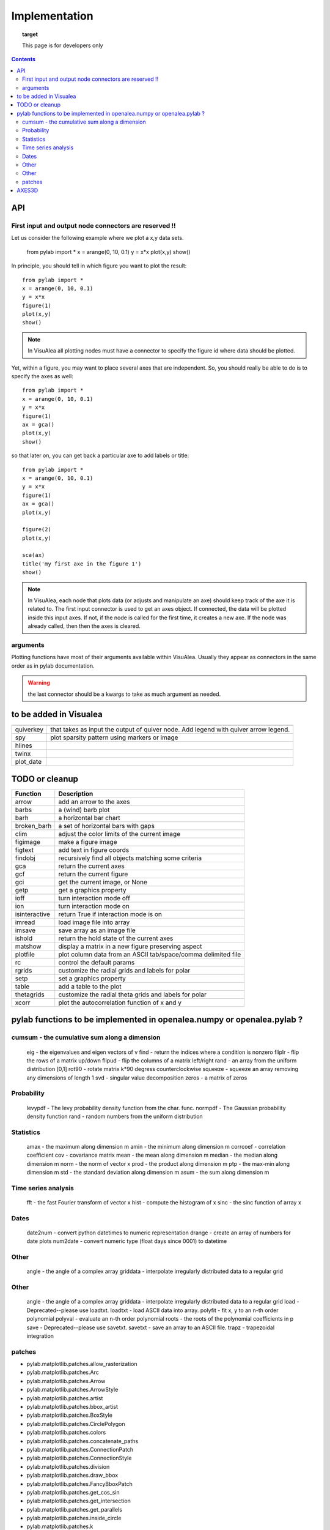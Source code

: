 
Implementation
###############


.. topic:: target

    This page is for developers only


.. contents::


API
====
First input and output node connectors are reserved !!
-------------------------------------------------------

Let us consider the following example where we plot a x,y data sets.

    from pylab import *
    x = arange(0, 10, 0.1)
    y = x*x
    plot(x,y)
    show()

In principle, you should tell in which figure you want to plot the result::

    from pylab import *
    x = arange(0, 10, 0.1)
    y = x*x
    figure(1)
    plot(x,y)
    show()


.. note:: In VisuAlea all plotting nodes must have a connector to specify the figure id where
    data should be plotted.


Yet, within a figure, you may want to place several axes that are independent.
So, you should really be able to do is to specify the axes as well::

    from pylab import *
    x = arange(0, 10, 0.1)
    y = x*x
    figure(1)
    ax = gca()
    plot(x,y)
    show()


so that later on, you can get back a particular axe to add labels or title::


    from pylab import *
    x = arange(0, 10, 0.1)
    y = x*x
    figure(1)
    ax = gca()
    plot(x,y)

    figure(2)
    plot(x,y)

    sca(ax)
    title('my first axe in the figure 1')
    show()


.. note:: In VisuAlea, each node that plots data (or adjusts and manipulate an axe) should
    keep track of the axe it is related to. The first input connector is used to get
    an axes object. If connected, the data will be plotted inside this input axes. If not,
    if the node is called for the first time, it creates a new axe. If the node was already called,
    then then the axes is cleared.

arguments
------------------

Plotting functions have most of their arguments available within VisuAlea. Usually they appear as connectors
in the same order as in pylab documentation.

.. warning:: the last connector should be a kwargs to take as much argument as needed.


to be added in Visualea
========================

=============== ========================================================
=============== ========================================================
quiverkey       that takes as input the output of quiver node. Add
                legend with quiver arrow legend.
spy             plot sparsity pattern using markers or image
hlines
twinx
plot_date
=============== ========================================================


TODO or cleanup
===============

=============== ========================================================
Function         Description
=============== ========================================================
arrow           add an arrow to the axes
barbs           a (wind) barb plot
barh            a horizontal bar chart
broken_barh     a set of horizontal bars with gaps
clim            adjust the color limits of the current image
figimage        make a figure image
figtext         add text in figure coords
findobj         recursively find all objects matching some criteria
gca             return the current axes
gcf             return the current figure
gci             get the current image, or None
getp            get a graphics property
ioff            turn interaction mode off
ion             turn interaction mode on
isinteractive   return True if interaction mode is on
imread          load image file into array
imsave          save array as an image file
ishold          return the hold state of the current axes
matshow         display a matrix in a new figure preserving aspect
plotfile        plot column data from an ASCII tab/space/comma delimited file
rc              control the default params
rgrids          customize the radial grids and labels for polar
setp            set a graphics property
table           add a table to the plot
thetagrids      customize the radial theta grids and labels for polar
xcorr           plot the autocorrelation function of x and y
=============== ========================================================




pylab functions to be implemented in openalea.numpy or openalea.pylab ?
========================================================================
.. pylab.hypergeometric           pylab.nan_to_num               pylab.select    pylab.nbytes
    pylab.add                      pylab.i0                       pylab.ndarray
    pylab.add_docstring            pylab.identity                 pylab.ndenumerate
    pylab.add_newdoc               pylab.ifft                     pylab.ndim                     pylab.setbufsize
    pylab.add_newdocs              pylab.diagflat                 pylab.ifft2                    pylab.ndindex
    pylab.alen                     pylab.diagonal                 pylab.ifftn                    pylab.negative                 pylab.setdiff1d
    pylab.all                      pylab.ifftshift                pylab.negative_binomial        pylab.seterr
     pylab.ihfft                    .seterrcall
    pylab.ALLOW_THREADS            pylab.digitize                 pylab.iinfo                    pylab.newaxis                  pylab.seterrobj
    pylab.alltrue                  pylab.disconnect               pylab.imag                     pylab.newbuffer                pylab.setmember1d
    pylab.alterdot                 pylab.disp                     pylab.imread                   pylab.new_figure_manager       pylab.set_numeric_ops
    ylab.amap                     pylab.dist                     pylab.imsave                   pylab.NINF                     pylab.setp
    pylab.amax                     pylab.distances_along_curve    pylab.noncentral_chisquare     pylab.set_printoptions
    pylab.amin                     pylab.dist_point_to_segment    pylab.IndexDateFormatter       pylab.noncentral_f             pylab.set_state
    pylab.angle                    pylab.divide                   pylab.index_exp                pylab.nonzero                  pylab.set_string_function
    pylab.IndexLocator             pylab.norm                     pylab.setxor1d
    pylab.Annotation                                  pylab.indices                  pylab.normal                   pylab.shape
    pylab.any                      pylab.double                   pylab.inexact                  pylab.normalize
    pylab.append                   pylab.drange                   pylab.inf                      pylab.Normalize
    pylab.apply_along_axis         pylab.Inf                      pylab.norm_flat
    pylab.apply_over_axes          pylab.Infinity                 pylab.normpdf
    pylab.dsplit                   pylab.info                     pylab.not_equal                pylab.short
    pylab.dstack                   pylab.infty
    pylab.nper                     pylab.show_config
    pylab.inner                    pylab.npv                      pylab.shuffle
    pylab.ediff1d                  pylab.insert                   pylab.NullFormatter            pylab.sign
    pylab.eig                      pylab.inside_poly              pylab.NullLocator              pylab.signbit
    pylab.eigh                     pylab.num2date                 pylab.signedinteger
    pylab.eigvals                  pylab.int0                     pylab.num2epoch                pylab.silent_list
    pylab.argmax                   pylab.eigvalsh                 pylab.int16                    pylab.number
    pylab.argmin                   pylab.emath                    pylab.int32                    pylab.NZERO               pylab.sinc
    pylab.argsort                                    pylab.obj2sctype               pylab.single
    pylab.argwhere                 pylab.empty_like               pylab.int8                    pylab.singlecomplex
    pylab.around                   pylab.entropy                  pylab.int_asbuffer             pylab.object0
    pylab.array                    pylab.epoch2num                pylab.intc                     pylab.ogrid                    pylab.size
    pylab.array2string             pylab.equal                    pylab.integer                                    pylab.Slider
    pylab.array_equal              pylab.ERR_CALL                 pylab.interactive              pylab.ones_like                pylab.slopes
    pylab.array_equiv              pylab.ERR_DEFAULT              pylab.interp                                       pylab.solve
    pylab.array_repr               pylab.ERR_DEFAULT2             pylab.intersect1d              pylab.over                     pylab.sometrue
    pylab.array_split              pylab.ERR_IGNORE               pylab.intersect1d_nu           pylab.PackageLoader            pylab.sort
    pylab.array_str                pylab.ERR_LOG                  pylab.intp                     pylab.packbits                 pylab.sort_complex
    pylab.arrow                   pylab.pareto                   pylab.source
    pylab.Arrow                    pylab.ERR_PRINT                pylab.invert                   pylab.path_length
    pylab.ioff
    pylab.asanyarray               pylab.errstate                 pylab.ion                      pylab.split
    pylab.asarray                  pylab.ERR_WARN                 pylab.ipmt                     pylab.permutation
    pylab.asarray_chkfinite        pylab.exception_to_str         pylab.irefft                   pylab.pi
    pylab.ascontiguousarray                              pylab.irefft2
    pylab.asfarray                 pylab.expand_dims              pylab.irefftn                  pylab.piecewise
    pylab.asfortranarray           pylab.expm1                    pylab.irfft                    pylab.PINF                     pylab.squeeze
    pylab.asmatrix                 pylab.exponential              pylab.irfft2                                        pylab.standard_cauchy
    pylab.asscalar                 pylab.exp_safe                 pylab.irfftn                   pylab.pinv                     pylab.standard_exponential
    pylab.atleast_1d               pylab.extract                  pylab.irr                      pylab.pkgload                  pylab.standard_gamma
    pylab.atleast_2d                    pylab.is_closed_polygon        pylab.place                    pylab.standard_normal
    pylab.atleast_3d               pylab.f                        pylab.iscomplex                pylab.plot                     pylab.standard_t
    pylab.AutoLocator              pylab.fabs                     pylab.iscomplexobj             pylab.plot_date                pylab.std
     pylab.isfinite                 pylab.plotfile
    b.average                  pylab.fastCopyAndTranspose                     pylab.plotting
    pylab.fft                      pylab.ishold                   pylab.plt                      pylab.stineman_interp
    pylab.fft2                     pylab.isinf                    pylab.pmt
    pylab.fftfreq                  pylab.isinteractive            pylab.poisson
    pylab.fftn                     pylab.isnan
    pylab.fftpack                  pylab.isneginf                 pylab.PolarAxes                pylab.string0
    pylab.fftpack_lite             pylab.is_numlike               pylab.poly                     pylab.strpdate2num
    pylab.fftshift                 pylab.isposinf                 pylab.poly1d                   pylab.SU
    pylab.bar                      pylab.fftsurr                  pylab.ispower2                 pylab.polyadd                  pylab.subplot
    pylab.barbs                    pylab.figaspect                pylab.isreal                   pylab.poly_below               pylab.subplots_adjust
    pylab.barh                     pylab.isrealobj                pylab.poly_between             pylab.subplot_tool
    pylab.isscalar                 pylab.polyder                  pylab.SubplotTool
    pylab.base_repr                pylab.fignum_exists            pylab.issctype                 pylab.polydiv                  pylab.subtract
    pylab.bench                    pylab.figtext                  pylab.is_string_like           pylab.polyfit                  pylab.sum
    pylab.beta
    pylab.binary_repr           pylab.issubdtype               pylab.polyint                  pylab.suptitle
    pylab.bincount                 pylab.FigureCanvasBase         pylab.issubsctype              pylab.polymul                  pylab.svd
    pylab.binomial                  pylab.isvector                 pylab.polysub                  pylab.swapaxes
    pylab.bitwise_and                  pylab.iterable                 pylab.polyval                  pylab.switch_backend
    pylab.bitwise_not              pylab.power                    pylab.sys
    pylab.bitwise_or               pylab.fill_betweenx                                 pylab.ppmt                     pylab.table
    pylab.bitwise_xor              pylab.find                     pylab.prctile                  pylab.take
    pylab.bivariate_normal         pylab.find_common_type         pylab.kron                     pylab.prctile_rank
    pylab.findobj                  pylab.l1norm                   pylab.prepca
    pylab.bmat                     pylab.finfo                    pylab.l2norm                                       pylab.tensordot
    pylab.bone                     pylab.fix                      pylab.lapack_lite              pylab.prod                     pylab.tensorinv
             pylab.FixedFormatter           pylab.laplace                  pylab.product                  pylab.tensorsolve
    pylab.bool8                    pylab.FixedLocator             pylab.ldexp                    pylab.test
    pylab.flag                     pylab.left_shift               pylab.ptp                      pylab.Tester
    pylab.flatiter                 pylab.legend                   pylab.put                      pylab.text
    pylab.broadcast                pylab.flatnonzero              pylab.less                                       pylab.Text
    pylab.broadcast_arrays         pylab.flatten                  pylab.less_equal               pylab.pv                       pylab.TH
    pylab.broken_barh              pylab.flexible                 pylab.levypdf                  pylab.pylab_setup              pylab.thetagrids
            pylab.fliplr                   pylab.lexsort                  pylab.PZERO                    pylab.TickHelper
    pylab.flipud                   pylab.liaupunov                pylab.qr                       pylab.tile
    pylab.Button                     pylab.linalg
    pylab.LinAlgError                             pylab.trace
    pylab.transpose
    pylab.LinearLocator            pylab.radians                  pylab.trapz
    pylab.can_cast                 pylab.FLOATING_POINT_SUPPORT   pylab.little_endian            pylab.rand                     pylab.triangular
    pylab.cast                     pylab.floor                    pylab.load                     pylab.randint
    pylab.cbook                    pylab.floor_divide             pylab.loads                    pylab.trim_zeros
    pylab.cdouble                  pylab.fmod                     pylab.loadtxt
    pylab.format_parser            pylab.Locator                  pylab.random_integers
    pylab.center_matrix            pylab.FormatStrFormatter                             pylab.random_sample            pylab.true_divide
    pylab.cfloat                   pylab.Formatter                                    pylab.ranf                     pylab.TU
    pylab.char                     pylab.FPE_DIVIDEBYZERO         pylab.log1p                    pylab.rank                     pylab.twinx
    pylab.character                pylab.FPE_INVALID              pylab.log2                     pylab.RankWarning              pylab.twiny
    pylab.chararray                pylab.FPE_OVERFLOW             pylab.LogFormatter             pylab.rate                     pylab.typecodes
    pylab.chisquare                pylab.FPE_UNDERFLOW            pylab.LogFormatterExponent     pylab.ravel                    pylab.typeDict
    pylab.cholesky                 pylab.FR                       pylab.LogFormatterMathtext     pylab.rayleigh                 pylab.typeNA
    pylab.choose                   pylab.frange                   pylab.logical_and              pylab.rc                       pylab.typename
    pylab.frexp                    pylab.logical_not              pylab.rcdefaults               pylab.ubyte
    pylab.frombuffer               pylab.logical_or               pylab.rcParams                 pylab.ufunc
    pylab.fromfile                 pylab.logical_xor              pylab.rcParamsDefault          pylab.UFUNC_BUFSIZE_DEFAULT
    pylab.fromfunction             pylab.logistic                 pylab.real                     pylab.UFUNC_PYVALS_NAME
    pylab.fromiter                 pylab.LogLocator               pylab.real_if_close            pylab.uint
    pylab.clim                     pylab.frompyfunc               pylab.rec                      pylab.uint0
    pylab.clip                     pylab.fromregex                pylab.lognormal                pylab.rec2csv                  pylab.uint16
    pylab.CLIP                     pylab.fromstring               pylab.logseries                pylab.rec_append_fields        pylab.uint32
    pylab.clongdouble              pylab.FuncFormatter                         pylab.recarray                 pylab.uint64
    pylab.clongfloat               pylab.fv                       pylab.longcomplex              pylab.rec_drop_fields          pylab.uint8
    pylab.gamma                    pylab.longdouble               pylab.reciprocal               pylab.uintc
    pylab.gca                      pylab.longest_contiguous_ones  pylab.rec_join                 pylab.uintp
    pylab.cohere                   pylab.gcf                      pylab.longest_ones             pylab.record                   pylab.ulonglong
    pylab.gci                      pylab.longfloat
    pylab.colormaps                pylab.generic                  pylab.longlong
    pylab.colors                   pylab.geometric                pylab.lookfor                   pylab.uniform
    pylab.column_stack             pylab.get                      pylab.lstsq                    pylab.refft                    pylab.union1d
    pylab.common_type              pylab.get_array_wrap           pylab.ma                       pylab.refft2                   pylab.unique
    pylab.compare_chararrays       pylab.MachAr                   pylab.refftn                   pylab.unique1d
    pylab.get_backend              pylab.mat                      pylab.register_cmap            pylab.unpackbits
    pylab.getbuffer                pylab.math                     pylab.relativedelta            pylab.unravel_index
    pylab.getbufsize               pylab.matplotlib               pylab.remainder                pylab.unsignedinteger
    pylab.matrix                   pylab.repeat                   pylab.unwrap
    pylab.complexfloating          pylab.get_current_fig_manager  pylab.matrix_power               pylab.ushort
    pylab.compress                 pylab.geterr                   pylab.matshow                  pylab.require
    pylab.concatenate              pylab.geterrcall               pylab.MAXDIMS                  pylab.reshape                  pylab.var
    pylab.cond                     pylab.geterrobj                pylab.maximum                  pylab.resize                   pylab.vdot
    pylab.conj                     pylab.get_fignums              pylab.maximum_sctype           pylab.restoredot               pylab.vectorize
    pylab.conjugate                pylab.get_include              pylab.MaxNLocator              pylab.rfft                     pylab.vector_lengths
    pyla    b.connect                  pylab.get_numarray_include     pylab.may_share_memory         pylab.rfft2                    pylab.vlines
    pylab.get_numpy_include        pylab.mean                     pylab.rfftn                    pylab.void
    pylab.getp                     pylab.median                   pylab.rgrids                   pylab.void0
    pylab.convolve                 pylab.get_plot_commands        pylab.memmap                   pylab.right_shift              pylab.vonmises
    pylab.get_printoptions                        pylab.vsplit
    pylab.get_scale_docs           pylab.mgrid                    pylab.rk4                      pylab.vstack
    pylab.copy                     pylab.get_scale_names          pylab.minimum                  pylab.rms_flat                 pylab.waitforbuttonpress
    pylab.corrcoef                 pylab.get_sparse_matrix        pylab.minorticks_off           pylab.roll                     pylab.wald
    pylab.correlate                pylab.get_state                pylab.minorticks_on            pylab.rollaxis                 pylab.warnings
    pylab.get_xyz_where            pylab.mintypecode              pylab.roots                    pylab.WE
                pylab.ginput                   pylab.MinuteLocator            pylab.rot90                    pylab.WeekdayLocator
    pylab.cov                      pylab.gradient                 pylab.MINUTELY                              pylab.WEEKLY
    pylab.gray                     pylab.mirr                     pylab.row_stack                pylab.weibull
    ylab.greater                  pylab.mlab                     pylab.rrule                    pylab.where
    pylab.csingle                  pylab.greater_equal            pylab.MO                       pylab.RRuleLocator             pylab.who
    pylab.csv2rec                                      pylab.mod                                    pylab.Widget
    pylab.ctypeslib                pylab.griddata                 pylab.modf                     pylab.SA
                pylab.gumbel                   pylab.MonthLocator             pylab.safe_eval
    pylab.cumproduct               pylab.MONTHLY                  pylab.sample                   pylab.winter
                     pylab.movavg                   pylab.save                     pylab.WRAP
    pylab.DAILY                      pylab.mpl                      pylab.xcorr
    pylab.DataSource               pylab.helper                   pylab.msort                    pylab.savetxt                  pylab.xlabel
    pylab.date2num                 pylab.hexbin                   pylab.multinomial              pylab.savez
    pylab.DateFormatter            pylab.hfft                     pylab.MultipleLocator          pylab.ScalarFormatter          pylab.xscale
    pylab.DateLocator              pylab.hist                     pylab.multiply                 pylab.ScalarType
    pylab.datestr2num              pylab.histogram                pylab.multivariate_normal      pylab.scatter                  pylab.YearLocator
    pylab.DayLocator               pylab.histogram2d              pylab.mx2num                   pylab.sci                      pylab.YEARLY
    pylab.dedent                   pylab.histogramdd              ylab.sctype2char              pylab.ylabel
    pylab.degrees                  pylab.hlines                   pylab.nan                      pylab.sctypeDict
    pylab.NaN                      pylab.sctypeNA                 pylab.yscale
    pylab.NAN                      pylab.sctypes                  pylab.yticks
    pylab.delete                   pylab.HourLocator              pylab.nanargmax                pylab.searchsorted             pylab.zeros
    pylab.demean                   pylab.HOURLY                   pylab.nanargmin                pylab.SecondLocator            pylab.zeros_like
    pylab.deprecate                pylab.hsplit                   pylab.nanmax                   pylab.SECONDLY                 pylab.zipf
    pylab.deprecate_with_doc       pylab.hstack                   pylab.nanmin                   pylab.seed
    pylab.det                      pylab.hsv                      pylab.nansum                   pylab.segments_intersec
    pylab.matplotlib.afm
    pylab.matplotlib.artist                  pylab.matplotlib.matplotlib_fname
    pylab.matplotlib.minor1
    pylab.matplotlib.minor2
    pylab.matplotlib.backend_bases           pylab.matplotlib.finance                 pylab.matplotlib.s
    pylab.matplotlib.backends                pylab.matplotlib.fontconfig_pattern      pylab.matplotlib.mpl                     pylab.matplotlib.scale
    pylab.matplotlib.bezier                  pylab.matplotlib.font_manager
    pylab.matplotlib.blocking_input          pylab.matplotlib.ft2font                 pylab.matplotlib.shutil
    pylab.matplotlib.generators             pylab.matplotlib.spines
    pylab.matplotlib.cbook                   pylab.matplotlib.nn
    pylab.matplotlib.checkdep_dvipng         pylab.matplotlib.get_backend
    pylab.matplotlib.checkdep_ghostscript    pylab.matplotlib.nxutils
    pylab.matplotlib.checkdep_pdftops        pylab.matplotlib.get_configdir           pylab.matplotlib.offsetbox               pylab.matplotlib.table
    pylab.matplotlib.checkdep_ps_distiller                    pylab.matplotlib.tempfile
    pylab.matplotlib.checkdep_tex            pylab.matplotlib.get_data_path           pylab.matplotlib.patches                 pylab.matplotlib.text
    pylab.matplotlib.checkdep_usetex         pylab.matplotlib.path                    pylab.matplotlib.ticker
    pylab.matplotlib.get_example_data        pylab.matplotlib.tight_bbox
    pylab.matplotlib.get_home                pylab.matplotlib.tmp
    pylab.matplotlib.get_py2exe_datafiles    pylab.matplotlib.projections             pylab.matplotlib.transforms
    pylab.matplotlib.collections             pylab.matplotlib.pylab                   pylab.matplotlib.units
    pylab.matplotlib.use
    pylab.matplotlib.image                   pylab.matplotlib.pyparsing
    pylab.matplotlib.compare_versions        pylab.matplotlib.pyplot                  pylab.matplotlib.validate_backend
    pylab.matplotlib.validate_cairo_format
    pylab.matplotlib.converter               pylab.matplotlib.interactive            ylab.matplotlib.validate_toolbar
    pylab.matplotlib.dates                   pylab.matplotlib.is_string_like          pylab.matplotlib.rcdefaults
    pylab.matplotlib.key                     pylab.matplotlib.rcParams
    pylab.matplotlib.widgets
    pylab.matplotlib.lines                   pylab.matplotlib.rcParamsDefault
    pylab.matplotlib.major                   pylab.matplotlib.rcsetup
    pylab.matplotlib.mathtext                pylab.matplotlib.re
    pylab.matplotlib.mlab.amap                              pylab.matplotlib.mlab.FormatDate                        pylab.matplotlib.mlab.np
    pylab.matplotlib.mlab.base_repr                         pylab.matplotlib.mlab.FormatDatetime                    pylab.matplotlib.mlab.nxutils
    pylab.matplotlib.mlab.binary_repr                       pylab.matplotlib.mlab.FormatFloat                       pylab.matplotlib.mlab.operator
    pylab.matplotlib.mlab.bivariate_normal                  pylab.matplotlib.mlab.FormatFormatStr                   pylab.matplotlib.mlab.os
    pylab.matplotlib.mlab.FormatInt                         pylab.matplotlib.mlab.path_length
    pylab.matplotlib.mlab.cbook                             pylab.matplotlib.mlab.FormatMillions                    pylab.matplotlib.mlab.poly_below
    pylab.matplotlib.mlab.center_matrix                     pylab.matplotlib.mlab.FormatObj                         pylab.matplotlib.mlab.poly_between
        pylab.matplotlib.mlab.FormatPercent                     pylab.matplotlib.mlab.prctile
     pylab.matplotlib.mlab.FormatString                      pylab.matplotlib.mlab.prctile_rank
    pylab.matplotlib.mlab.cohere_pairs                      pylab.matplotlib.mlab.FormatThousands                   pylab.matplotlib.mlab.prepca
    pylab.matplotlib.mlab.frange
    pylab.matplotlib.mlab.contiguous_regions                pylab.matplotlib.mlab.quad2cubic
    pylab.matplotlib.mlab.copy                              pylab.matplotlib.mlab.get_formatd                       pylab.matplotlib.mlab.rec2csv
    pylab.matplotlib.mlab.cross_from_above                  pylab.matplotlib.mlab.get_sparse_matrix                 pylab.matplotlib.mlab.rec2txt
    pylab.matplotlib.mlab.cross_from_below                  pylab.matplotlib.mlab.get_xyz_where                     pylab.matplotlib.mlab.rec_append_fields
    pylab.matplotlib.mlab.griddata                          .matplotlib.mlab.rec_drop_fields
    pylab.matplotlib.mlab.csv                               pylab.matplotlib.mlab.rec_groupby
    pylab.matplotlib.mlab.csv2rec                           pylab.matplotlib.mlab.identity                          pylab.matplotlib.mlab.rec_join
    pylab.matplotlib.mlab.csvformat_factory                 pylab.matplotlib.mlab.rec_keep_fields
    pylab.matplotlib.mlab.defaultformatd                    pylab.matplotlib.mlab.inside_poly                       pylab.matplotlib.mlab.rec_summarize
    pylab.matplotlib.mlab.is_closed_polygon
    pylab.matplotlib.mlab.demean                            pylab.matplotlib.mlab.ispower2
    pylab.matplotlib.mlab.kwdocd                            pylab.matplotlib.mlab.rk4
    pylab.matplotlib.mlab.l1norm                            pylab.matplotlib.mlab.rms_flat
    pylab.matplotlib.mlab.l2norm                            pylab.matplotlib.mlab.safe_isinf
    pylab.matplotlib.mlab.less_simple_linear_interpolation  pylab.matplotlib.mlab.safe_isnan
    pylab.matplotlib.mlab.dist                              pylab.matplotlib.mlab.levypdf                           pylab.matplotlib.mlab.save
    pylab.matplotlib.mlab.distances_along_curve             pylab.matplotlib.mlab.liaupunov                         pylab.matplotlib.mlab.segments_intersect
    pylab.matplotlib.mlab.dist_point_to_segment             pylab.matplotlib.mlab.load
    pylab.matplotlib.mlab.division                          pylab.matplotlib.mlab.log2                              pylab.matplotlib.mlab.slopes
    pylab.matplotlib.mlab.entropy                           pylab.matplotlib.mlab.longest_ones                      pylab.matplotlib.mlab.stineman_interp
    pylab.matplotlib.mlab.exp_safe                          pylab.matplotlib.mlab.ma
    pylab.matplotlib.mlab.exp_safe_MAX                      pylab.matplotlib.mlab.math                              pylab.matplotlib.mlab.vector_lengths
    pylab.matplotlib.mlab.exp_safe_MIN                      pylab.matplotlib.mlab.movavg                            pylab.matplotlib.mlab.verbose
    pylab.matplotlib.mlab.fftsurr                           pylab.matplotlib.mlab.warnings
    pylab.matplotlib.mlab.FIFOBuffer
    pylab.matplotlib.mlab.find                              pylab.matplotlib.mlab.norm_flat
    pylab.matplotlib.mlab.FormatBool                        pylab.matplotlib.mlab.normpdf
    matplotlib.afm                     matplotlib.dates
    matplotlib.artist                  matplotlib.default                 matplotlib._havedate               matplotlib.patches                 matplotlib.shutil
    matplotlib.image                   matplotlib.path                    matplotlib.spines
    matplotlib.backend_bases
    matplotlib.backends
    matplotlib.bezier                   matplotlib.projections             matplotlib.table
    matplotlib.blocking_input          matplotlib.is_string_like          matplotlib.pylab                   matplotlib.tempfile
    matplotlib.text
    matplotlib.cbook                   matplotlib.key                     matplotlib.pyparsing               matplotlib.ticker
    matplotlib.checkdep_dvipng               matplotlib.tight_bbox
    matplotlib.checkdep_ghostscript    matplotlib.finance                 matplotlib.lines
    matplotlib.checkdep_pdftops        matplotlib.fontconfig_pattern      matplotlib.major
    matplotlib.checkdep_ps_distiller   matplotlib.font_manager            matplotlib.mathtext                 matplotlib.transforms
    matplotlib.checkdep_tex            matplotlib.ft2font                 matplotlib.rcdefaults              matplotlib.units
    matplotlib.checkdep_usetex         matplotlib.generators              matplotlib.matplotlib_fname
    matplotlib.minor1                  matplotlib.rcParams
    matplotlib.minor2                  matplotlib.RcParams                matplotlib.validate_backend
    matplotlib.mlab                    matplotlib.rcParamsDefault         matplotlib.validate_cairo_format
    matplotlib.get_configdir           matplotlib.mpl                     matplotlib.rcsetup                 matplotlib.validate_toolbar
    matplotlib.collections           matplotlib.re
    matplotlib.get_data_path
    matplotlib.compare_versions     matplotlib.get_example_data        matplotlib.nn
     matplotlib.widgets
    matplotlib.get_home                matplotlib.nxutils                 matplotlib.s
    matplotlib.get_py2exe_datafiles    matplotlib.offsetbox               matplotlib.scale


cumsum    - the cumulative sum along a dimension
----------------------------------------------------
      eig       - the eigenvalues and eigen vectors of v
      find      - return the indices where a condition is nonzero
      fliplr    - flip the rows of a matrix up/down
      flipud    - flip the columns of a matrix left/right
      rand      - an array from the uniform distribution [0,1]
      rot90     - rotate matrix k*90 degress counterclockwise
      squeeze   - squeeze an array removing any dimensions of length 1
      svd       - singular value decomposition
      zeros     - a matrix of zeros

Probability
-----------------

      levypdf   - The levy probability density function from the char. func.
      normpdf   - The Gaussian probability density function
      rand      - random numbers from the uniform distribution

Statistics
------------------

      amax       - the maximum along dimension m
      amin       - the minimum along dimension m
      corrcoef  - correlation coefficient
      cov       - covariance matrix
      mean      - the mean along dimension m
      median    - the median along dimension m
      norm      - the norm of vector x
      prod      - the product along dimension m
      ptp       - the max-min along dimension m
      std       - the standard deviation along dimension m
      asum       - the sum along dimension m



Time series analysis
-------------------------

      fft       - the fast Fourier transform of vector x
      hist      - compute the histogram of x
      sinc      - the sinc function of array x

Dates
-------------

      date2num  - convert python datetimes to numeric representation
      drange    - create an array of numbers for date plots
      num2date  - convert numeric type (float days since 0001) to datetime

Other
-----------

      angle     - the angle of a complex array
      griddata  - interpolate irregularly distributed data to a regular grid

Other
------------

      angle     - the angle of a complex array
      griddata  - interpolate irregularly distributed data to a regular grid
      load      - Deprecated--please use loadtxt.
      loadtxt   - load ASCII data into array.
      polyfit   - fit x, y to an n-th order polynomial
      polyval   - evaluate an n-th order polynomial
      roots     - the roots of the polynomial coefficients in p
      save      - Deprecated--please use savetxt.
      savetxt   - save an array to an ASCII file.
      trapz     - trapezoidal integration

patches
--------

* pylab.matplotlib.patches.allow_rasterization
* pylab.matplotlib.patches.Arc
* pylab.matplotlib.patches.Arrow
* pylab.matplotlib.patches.ArrowStyle
* pylab.matplotlib.patches.artist
* pylab.matplotlib.patches.bbox_artist
* pylab.matplotlib.patches.BoxStyle
* pylab.matplotlib.patches.CirclePolygon
* pylab.matplotlib.patches.colors
* pylab.matplotlib.patches.concatenate_paths
* pylab.matplotlib.patches.ConnectionPatch
* pylab.matplotlib.patches.ConnectionStyle
* pylab.matplotlib.patches.division
* pylab.matplotlib.patches.draw_bbox
* pylab.matplotlib.patches.FancyBboxPatch
* pylab.matplotlib.patches.get_cos_sin
* pylab.matplotlib.patches.get_intersection
* pylab.matplotlib.patches.get_parallels
* pylab.matplotlib.patches.inside_circle
* pylab.matplotlib.patches.k
* pylab.matplotlib.patches.make_path_regular
* pylab.matplotlib.patches.make_wedged_bezier2
* pylab.matplotlib.patches.patchdoc
* pylab.matplotlib.patches.Path
* pylab.matplotlib.patches.PathPatch
* pylab.matplotlib.patches.RegularPolygon
* pylab.matplotlib.patches.Shadow
* pylab.matplotlib.patches.split_bezier_intersecting_with_closedpath
* pylab.matplotlib.patches.split_path_inout
* pylab.matplotlib.patches.transforms

AXES3D
======

============================================ ============================================ ============================================
axes3d
============================================ ============================================ ============================================
Axes3D.acorr                                                         m
Axes3D.add_callback
Axes3D.add_collection
Axes3D.add_collection3d
Axes3D.add_line                             
Axes3D.scatter
Axes3D.add_patch  
Axes3D.scatter3D
Axes3D.add_table   
Axes3D.semilogx
Axes3D.aname  
Axes3D.semilogy
Axes3D.annotate
Axes3D.arrow
Axes3D.axhline
Axes3D.axhspan
Axes3D.axis
Axes3D.axvline
Axes3D.axvspan
Axes3D.bar
Axes3D.bar3d
Axes3D.barbs
Axes3D.barh
Axes3D.cla
Axes3D.clabel
Axes3D.cohere
Axes3D.connect
Axes3D.contains
Axes3D.contains_point
Axes3D.contour
Axes3D.contour3D
Axes3D.contourf
Axes3D.contourf3D
Axes3D.convert_xunits
Axes3D.convert_yunits
Axes3D.create_axes
Axes3D.csd
Axes3D.grid
Axes3D.hexbin
Axes3D.hist
Axes3D.hitlist
Axes3D.hlines
Axes3D.end_pan
Axes3D.errorbar
Axes3D.imshow
Axes3D.fill
Axes3D.fill_between
Axes3D.fill_betweenx
Axes3D.frame
Axes3D.legend
Axes3D.specgram
Axes3D.loglog
Axes3D.spy
Axes3D.matshow
Axes3D.start_pan
Axes3D.stem
Axes3D.step
Axes3D.table
Axes3D.text
Axes3D.text3D
Axes3D.ticklabel_format
Axes3D.tunit_cube
Axes3D.tunit_edges
Axes3D.panpy
Axes3D.twinx
Axes3D.pany
Axes3D.twiny
Axes3D.pchanged
Axes3D.pcolor
Axes3D.pcolorfast
Axes3D.pcolormesh
Axes3D.pick
Axes3D.pickable
Axes3D.pie
Axes3D.plot
Axes3D.plot3D
Axes3D.plot_date
Axes3D.plot_surface
Axes3D.plot_wireframe
Axes3D._process_unit_info
Axes3D.properties
Axes3D.psd
Axes3D.quiver
Axes3D.xcorr
Axes3D.quiverkey
============================================ ============================================ ============================================
